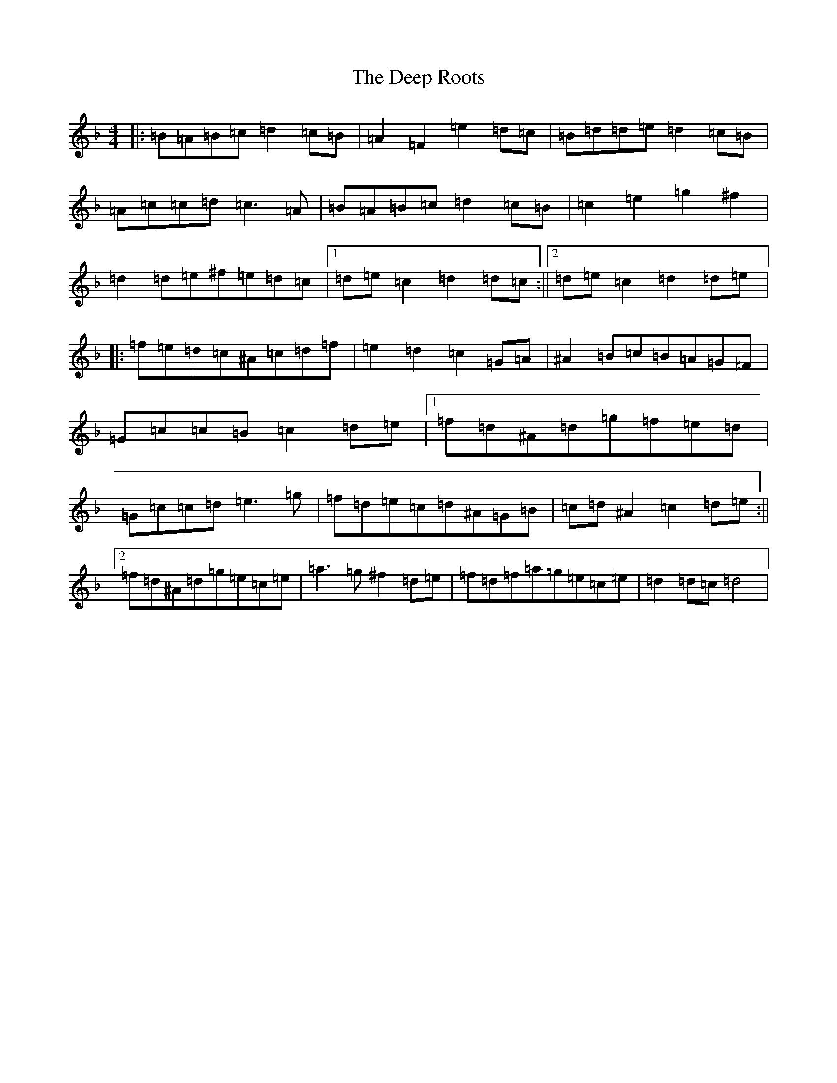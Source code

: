 X: 5021
T: Deep Roots, The
S: https://thesession.org/tunes/2426#setting2426
Z: A Mixolydian
R: reel
M:4/4
L:1/8
K: C Mixolydian
|:=B=A=B=c=d2=c=B|=A2=F2=e2=d=c|=B=d=d=e=d2=c=B|=A=c=c=d=c3=A|=B=A=B=c=d2=c=B|=c2=e2=g2^f2|=d2=d=e^f=e=d=c|1=d=e=c2=d2=d=c:||2=d=e=c2=d2=d=e|:=f=e=d=c^A=c=d=f|=e2=d2=c2=G=A|^A2=B=c=B=A=G=F|=G=c=c=B=c2=d=e|1=f=d^A=d=g=f=e=d|=G=c=c=d=e3=g|=f=d=e=c=d^A=G=B|=c=d^A2=c2=d=e:||2=f=d^A=d=g=e=c=e|=a3=g^f2=d=e|=f=d=f=a=g=e=c=e|=d2=d=c=d4|